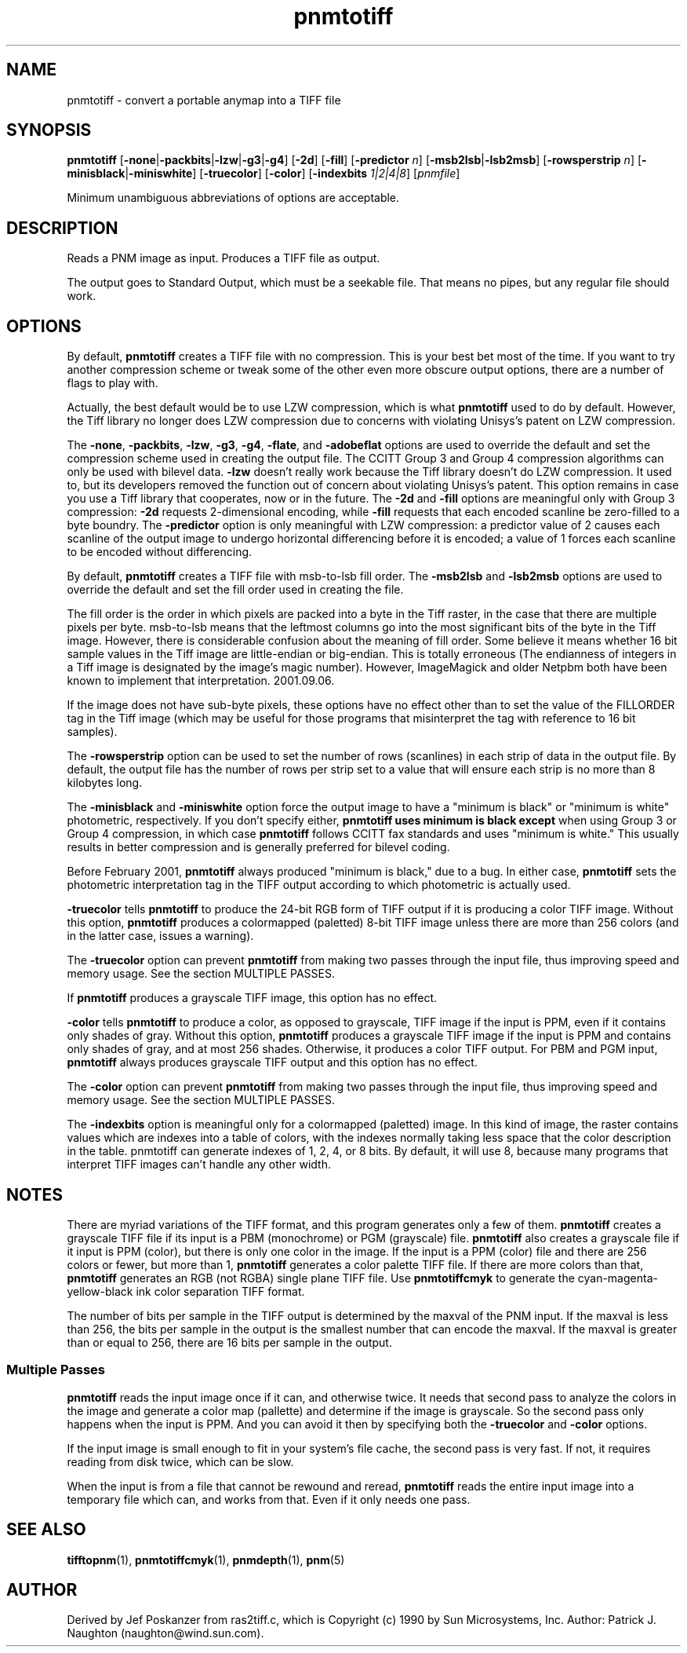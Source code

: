 .TH pnmtotiff 1 "24 January 2001"
.IX pnmtotiff
.SH NAME
pnmtotiff - convert a portable anymap into a TIFF file
.SH SYNOPSIS
.B pnmtotiff
.RB [ -none | -packbits | -lzw | -g3 | -g4 ]
.RB [ -2d ]
.RB [ -fill ]
.RB [ -predictor
.IR n ]
.RB [ -msb2lsb | -lsb2msb ]
.RB [ -rowsperstrip
.IR n ]
.RB [ -minisblack | -miniswhite ]
.RB [ -truecolor ]
.RB [ -color ]
.RB [ -indexbits
.IR 1|2|4|8 ]
.RI [ pnmfile ]


Minimum unambiguous abbreviations of options are acceptable.

.SH DESCRIPTION
Reads a PNM image as input.
Produces a TIFF file as output.
.IX TIFF

The output goes to Standard Output, which must be a seekable file.
That means no pipes, but any regular file should work.


.SH OPTIONS
.PP
By default,
.B pnmtotiff
creates a TIFF file with no compression.  This is your best bet most
of the time.  If you want to try another compression scheme or tweak
some of the other even more obscure output options, there are a number
of flags to play with.
.PP
Actually, the best default would be to use LZW compression, which is 
what 
.B pnmtotiff 
used to do by default.  However, the Tiff library no longer does LZW
compression due to concerns with violating Unisys's patent on LZW
compression.
.PP
The
.BR -none ,
.BR -packbits ,
.BR -lzw ,
.BR -g3 ,
.BR -g4 ,
.BR -flate ,
and
.BR -adobeflat
options are used to override the default and set the compression
scheme used in creating the output file.  The CCITT Group 3 and Group
4 compression algorithms can only be used with bilevel data.  
.B -lzw
doesn't really work because the Tiff library doesn't do LZW
compression.  It used to, but its developers removed the function out
of concern about violating Unisys's patent.  This option remains in
case you use a Tiff library that cooperates, now or in the future.
The
.B -2d
and
.B -fill
options are meaningful only with Group 3 compression:
.B -2d
requests 2-dimensional encoding, while
.B -fill
requests that each encoded scanline be zero-filled to a byte boundry.
The
.B -predictor
option is only meaningful with LZW compression: a predictor value of 2
causes each scanline of the output image to undergo horizontal
differencing before it is encoded; a value of 1 forces each scanline
to be encoded without differencing.
.P
By default,
.B pnmtotiff
creates a TIFF file with msb-to-lsb fill order.
The
.B -msb2lsb
and
.B -lsb2msb
options are used to override the default and set the fill order used
in creating the file.

The fill order is the order in which pixels are packed into a byte in
the Tiff raster, in the case that there are multiple pixels per byte.
msb-to-lsb means that the leftmost columns go into the most
significant bits of the byte in the Tiff image.  However, there is
considerable confusion about the meaning of fill order.  Some believe
it means whether 16 bit sample values in the Tiff image are
little-endian or big-endian.  This is totally erroneous (The
endianness of integers in a Tiff image is designated by the image's
magic number).  However, ImageMagick and older Netpbm both have been known
to implement that interpretation.  2001.09.06.

If the image does not have sub-byte pixels, these options have no effect
other than to set the value of the FILLORDER tag in the Tiff image
(which may be useful for those programs that misinterpret the tag with
reference to 16 bit samples).

.P
The
.B -rowsperstrip
option can be used to set the number of rows (scanlines) in each
strip of data in the output file.  By default, the output file has
the number of rows per strip set to a value that will ensure each
strip is no more than 8 kilobytes long.

The
.B -minisblack
and
.B -miniswhite
option force the output image to have a "minimum is black" 
or "minimum is white" photometric, respectively.  If you don't specify either,
.B pnmtotiff uses "minimum is black" except
when using Group 3 or Group 4 compression, in which case 
.B pnmtotiff 
follows CCITT fax standards and uses "minimum is white."  This usually
results in better compression and is generally preferred for bilevel
coding.

Before February 2001, 
.B pnmtotiff 
always produced "minimum is black," due to a bug.  In either case, 
.B pnmtotiff
sets the photometric interpretation tag in the TIFF output according
to which photometric is actually used.

.B -truecolor
tells
.B pnmtotiff
to produce the 24-bit RGB form of TIFF output if it is producing a
color TIFF image.  Without this option,
.B pnmtotiff
produces a colormapped (paletted) 8-bit TIFF image unless there are more
than 256 colors (and in the latter case, issues a warning).

The 
.B -truecolor
option can prevent 
.B pnmtotiff
from making two passes through the input file, thus improving speed and
memory usage.  See the section MULTIPLE PASSES.

If 
.B pnmtotiff
produces a grayscale TIFF image, this option has no effect.

.B -color
tells
.B pnmtotiff
to produce a color, as opposed to grayscale, TIFF image if the input is
PPM, even if it contains only shades of gray.  Without this option, 
.B pnmtotiff
produces a grayscale TIFF image if the input is PPM and contains only
shades of gray, and at most 256 shades.  Otherwise, it produces a color
TIFF output.  For PBM and PGM input, 
.B pnmtotiff
always produces grayscale TIFF output and this option has no effect.

The 
.B -color
option can prevent 
.B pnmtotiff
from making two passes through the input file, thus improving speed and
memory usage.  See the section MULTIPLE PASSES.

The
.B -indexbits
option is meaningful only for a colormapped (paletted) image. In this kind
of image, the raster contains values which are indexes into a table of
colors, with the indexes normally taking less space that the color
description in the table. pnmtotiff can generate indexes of 1, 2, 4, or 8
bits. By default, it will use 8, because many programs that interpret TIFF
images can't handle any other width.

.SH NOTES
There are myriad variations of the TIFF format, and this program generates
only a few of them.  
.B pnmtotiff
creates a grayscale TIFF file if its input is a PBM (monochrome) or PGM
(grayscale) file.  
.B pnmtotiff
also creates a grayscale file if it input is PPM (color), but there is
only one color in the image.  If the input is a PPM (color) file and
there are 256 colors or fewer, but more than 1,
.B pnmtotiff
generates a color palette TIFF file.
If there are more colors than that, 
.B pnmtotiff
generates an RGB (not RGBA) single plane TIFF file.  Use
.B pnmtotiffcmyk
to generate the cyan-magenta-yellow-black ink color separation TIFF format.

The number of bits per sample in the TIFF output is determined by the maxval
of the PNM input.  If the maxval is less than 256, the bits per sample in
the output is the smallest number that can encode the maxval.  If the 
maxval is greater than or equal to 256, there are 16 bits per sample in 
the output.

.SS Multiple Passes

.B pnmtotiff
reads the input image once if it can, and otherwise twice.  It needs that
second pass to analyze the colors in the image and generate a color map
(pallette) and determine if the image is grayscale.  So the second
pass only happens when the input is PPM.  And you can avoid it then by
specifying both the
.B -truecolor
and
.B -color
options.

If the input image is small enough to fit in your system's file cache,
the second pass is very fast.  If not, it requires reading from disk
twice, which can be slow.  

When the input is from a file that cannot be rewound and reread, 
.B pnmtotiff
reads the entire input image into a temporary file which can, and works
from that.  Even if it only needs one pass.

.SH "SEE ALSO"
.BR tifftopnm (1), 
.BR pnmtotiffcmyk (1), 
.BR pnmdepth (1),
.BR pnm (5)

.SH AUTHOR
Derived by Jef Poskanzer from ras2tiff.c, which is
Copyright (c) 1990 by Sun Microsystems, Inc.
Author: Patrick J. Naughton (naughton@wind.sun.com).
.\" Permission to use, copy, modify, and distribute this software and its
.\" documentation for any purpose and without fee is hereby granted,
.\" provided that the above copyright notice appear in all copies and that
.\" both that copyright notice and this permission notice appear in
.\" supporting documentation.
.\" 
.\" This file is provided AS IS with no warranties of any kind.  The author
.\" shall have no liability with respect to the infringement of copyrights,
.\" trade secrets or any patents by this file or any part thereof.  In no
.\" event will the author be liable for any lost revenue or profits or
.\" other special, indirect and consequential damages.
